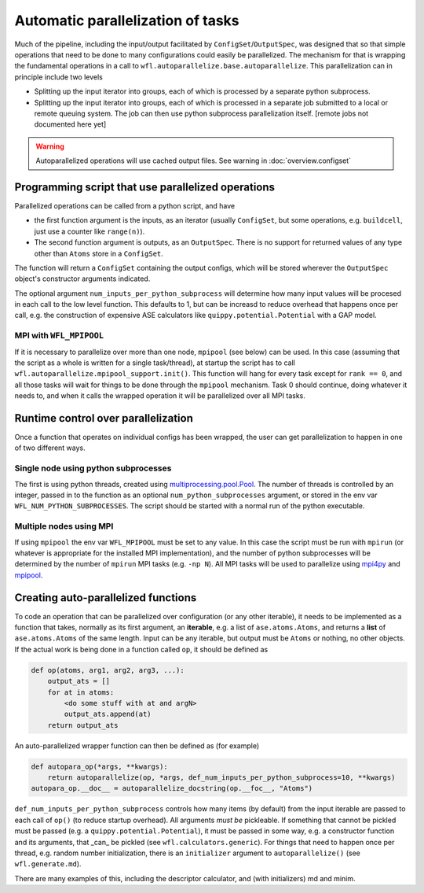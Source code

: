 .. _parallelisation: 

########################################
Automatic parallelization of tasks
########################################


Much of the pipeline, including the input/output facilitated by ``ConfigSet``/``OutputSpec``, was designed that so that simple operations that need to be done to many configurations could easily be parallelized.  The mechanism for that is wrapping the fundamental operations in a call to ``wfl.autoparallelize.base.autoparallelize``. This parallelization can in principle include two levels

* Splitting up the input iterator into groups, each of which is processed by a separate
  python subprocess.
* Splitting up the input iterator into groups, each of which is processed in a separate
  job submitted to a local or remote queuing system. The job can then use python
  subprocess parallelization itself. [remote jobs not documented here yet]

.. warning::
    Autoparallelized operations will use cached output files. See warning in :doc:`overview.configset`

*****************************************************
Programming script that use parallelized operations 
*****************************************************

Parallelized operations can be called from a python script, and have

* the first function argument is the inputs, as an iterator (usually ``ConfigSet``, but some operations, e.g. ``buildcell``,
  just use a counter like ``range(n)``).
* The second function argument is outputs, as an ``OutputSpec``. There is no support for returned values of any type other
  than ``Atoms`` store in a ``ConfigSet``.

The function will return a ``ConfigSet`` containing the output configs, which will be stored wherever the ``OutputSpec``
object's constructor arguments indicated.

The optional argument ``num_inputs_per_python_subprocess`` will determine how many input values will
be procesed in each call to the low level function.  This defaults to 1, but can be increasd to reduce
overhead that happens once per call, e.g. the construction of expensive ASE calculators like ``quippy.potential.Potential``
with a GAP model.

===========================
MPI with ``WFL_MPIPOOL``
===========================

If it is necessary to parallelize over more than one node, ``mpipool``
(see below) can be used. In this case (assuming that the script as a
whole is written for a single task/thread), at startup the script has
to call ``wfl.autoparallelize.mpipool_support.init()``.  This function
will hang for every task except for ``rank == 0``, and all those tasks
will wait for things to be done through the ``mpipool`` mechanism.
Task 0 should continue, doing whatever it needs to, and when it calls
the wrapped operation it will be parallelized over all MPI tasks.


****************************************
Runtime control over parallelization
****************************************

Once a function that operates on individual configs has been wrapped,
the user can get parallelization to happen in one of two different ways.

========================================
Single node using python subprocesses
========================================

The first is using python threads,
created using `multiprocessing.pool.Pool
<https://docs.python.org/3/library/multiprocessing.html#multiprocessing.pool.Pool>`_.
The number of threads is controlled by an integer, passed in to the
function as an optional ``num_python_subprocesses`` argument, or stored
in the env var ``WFL_NUM_PYTHON_SUBPROCESSES``.  The script should be
started with a normal run of the python executable.


========================================
Multiple nodes using MPI
========================================

If using ``mpipool`` the env var ``WFL_MPIPOOL`` must be set to any value.
In this case  the script must be run with ``mpirun`` (or whatever is
appropriate for the installed MPI implementation), and the number of
python subprocesses will be determined by the number of ``mpirun``
MPI tasks (e.g. ``-np N``).  All MPI tasks will be used to parallelize
using `mpi4py <https://mpi4py.readthedocs.io/en/stable/>`_ and
`mpipool <https://github.com/mpipool/mpipool>`_.


****************************************
Creating auto-parallelized functions
****************************************

To code an operation that can be parallelized over configuration (or
any other iterable), it needs to be implemented as a function that
takes, normally as its first argument, an **iterable**, e.g. a list of
``ase.atoms.Atoms``, and returns a **list** of ``ase.atoms.Atoms``
of the same length.  Input can be any iterable, but output must be
``Atoms`` or nothing, no other objects.  If the actual work is being
done in a function called ``op``, it should be defined as

.. code-block:: python

    def op(atoms, arg1, arg2, arg3, ...):
        output_ats = []
        for at in atoms:
            <do some stuff with at and argN>
            output_ats.append(at)
        return output_ats

An auto-parallelized wrapper function can then be defined as (for example)

.. code-block:: python

    def autopara_op(*args, **kwargs):
        return autoparallelize(op, *args, def_num_inputs_per_python_subprocess=10, **kwargs)
    autopara_op.__doc__ = autoparallelize_docstring(op.__foc__, "Atoms")

``def_num_inputs_per_python_subprocess`` controls how many items
(by default) from the input iterable are passed to each call of
``op()`` (to reduce startup overhead).  All arguments *must be*
pickleable.  If something that cannot be pickled must be passed (e.g. a
``quippy.potential.Potential``), it must be passed in some way, e.g. a
constructor function and its arguments, that _can_ be pickled (see ``wfl.calculators.generic``).  For things
that need to happen once per thread, e.g. random number initialization,
there is an ``initializer`` argument to ``autoparallelize()`` (see ``wfl.generate.md``).

There are many examples of this, including the descriptor calculator, and (with initializers) md and minim. 

